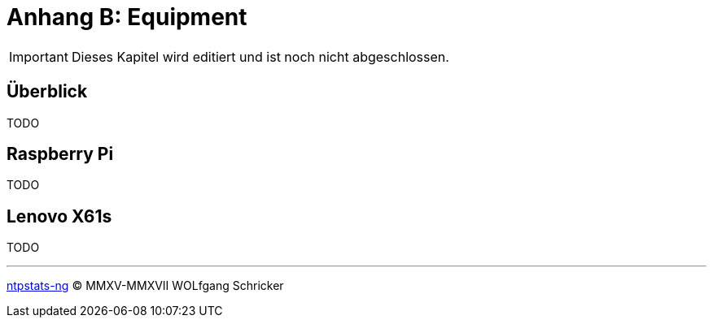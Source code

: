 = Anhang B: Equipment
:icons:         font
:imagesdir:     ../../images
:imagesoutdir:  ../../images
:linkattrs:
:toc:           macro
:toc-title:     Inhalt

IMPORTANT: Dieses Kapitel wird editiert und ist noch nicht abgeschlossen.

== Überblick

TODO

== Raspberry Pi

TODO

== Lenovo X61s

TODO

'''

link:README.adoc[ntpstats-ng] (C) MMXV-MMXVII WOLfgang Schricker

// End of ntpstats-ng/doc/de/doc/Appendix-Equipment.adoc
